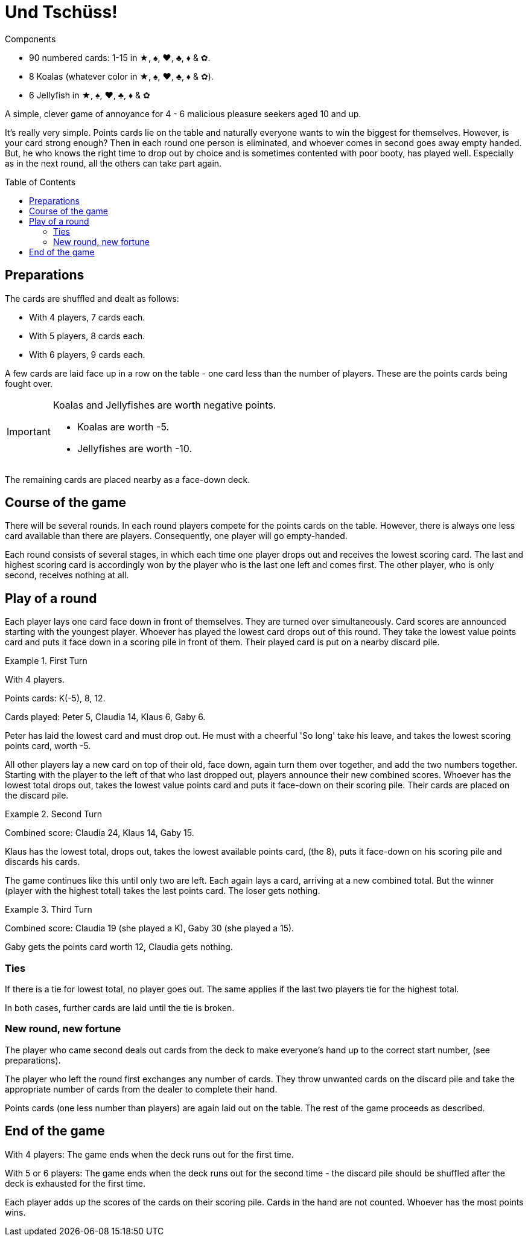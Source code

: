 = Und Tschüss!
:toc: preamble
:toclevels: 4
:icons: font

[.ssd-components]
.Components
****
* 90 numbered cards: 1-15 in ★, ♠, ♥, ♣, ♦ & ✿.
* 8 Koalas (whatever color in ★, ♠, ♥, ♣, ♦ & ✿).
* 6 Jellyfish in ★, ♠, ♥, ♣, ♦ & ✿
****

A simple, clever game of annoyance for 4 - 6 malicious pleasure seekers aged 10 and up.

It's really very simple.
Points cards lie on the table and naturally everyone wants to win the biggest for themselves.
However, is your card strong enough?
Then in each round one person is eliminated, and whoever comes in second goes away empty handed.
But, he who knows the right time to drop out by choice and is sometimes contented with poor booty, has played well.
Especially as in the next round, all the others can take part again.


== Preparations

The cards are shuffled and dealt as follows:

- With 4 players, 7 cards each.
- With 5 players, 8 cards each.
- With 6 players, 9 cards each.

A few cards are laid face up in a row on the table - one card less than the number of players.
These are the points cards being fought over.

[IMPORTANT]
====
Koalas and Jellyfishes are worth negative points.

- Koalas are worth -5.
- Jellyfishes are worth -10.
====

The remaining cards are placed nearby as a face-down deck.


== Course of the game

There will be several rounds.
In each round players compete for the points cards on the table.
However, there is always one less card available than there are players.
Consequently, one player will go empty-handed.

Each round consists of several stages, in which each time one player drops out and receives the lowest scoring card.
The last and highest scoring card is accordingly won by the player who is the last one left and comes first.
The other player, who is only second, receives nothing at all.


== Play of a round

Each player lays one card face down in front of themselves.
They are turned over simultaneously.
Card scores are announced starting with the youngest player.
Whoever has played the lowest card drops out of this round.
They take the lowest value points card and puts it face down in a scoring pile in front of them.
Their played card is put on a nearby discard pile.

.First Turn
====
With 4 players.

Points cards: K(-5), 8, 12.

Cards played: Peter 5, Claudia 14, Klaus 6, Gaby 6.

Peter has laid the lowest card and must drop out.
He must with a cheerful 'So long' take his leave, and takes the lowest scoring points card, worth -5.
====

All other players lay a new card on top of their old, face down, again turn them over together, and add the two numbers together.
Starting with the player to the left of that who last dropped out, players announce their new combined scores.
Whoever has the lowest total drops out, takes the lowest value points card and puts it face-down on their scoring pile.
Their cards are placed on the discard pile.

.Second Turn
====
Combined score: Claudia 24, Klaus 14, Gaby 15.

Klaus has the lowest total, drops out, takes the lowest available points card, (the 8), puts it face-down on his scoring pile and discards his cards.
====

The game continues like this until only two are left.
Each again lays a card, arriving at a new combined total.
But the winner (player with the highest total) takes the last points card.
The loser gets nothing.

.Third Turn
====
Combined score: Claudia 19 (she played a K), Gaby 30 (she played a 15).

Gaby gets the points card worth 12, Claudia gets nothing.
====


=== Ties

If there is a tie for lowest total, no player goes out.
The same applies if the last two players tie for the highest total.

In both cases, further cards are laid until the tie is broken.


=== New round, new fortune

The player who came second deals out cards from the deck to make everyone's hand up to the correct start number, (see preparations).

The player who left the round first exchanges any number of cards.
They throw unwanted cards on the discard pile and take the appropriate number of cards from the dealer to complete their hand.

Points cards (one less number than players) are again laid out on the table.
The rest of the game proceeds as described.


== End of the game

With 4 players: The game ends when the deck runs out for the first time.

With 5 or 6 players: The game ends when the deck runs out for the second time - the discard pile should be shuffled after the deck is exhausted for the first time.

Each player adds up the scores of the cards on their scoring pile.
Cards in the hand are not counted.
Whoever has the most points wins.
